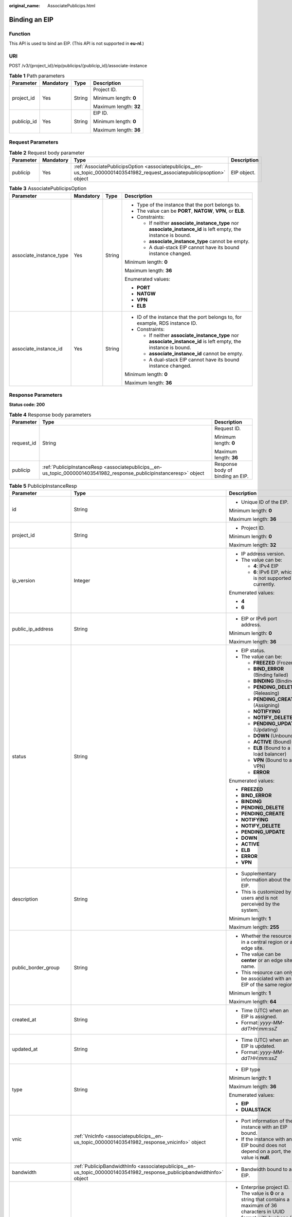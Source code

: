 :original_name: AssociatePublicips.html

.. _AssociatePublicips:

Binding an EIP
==============

Function
--------

This API is used to bind an EIP. (This API is not supported in **eu-nl**.)

URI
---

POST /v3/{project_id}/eip/publicips/{publicip_id}/associate-instance

.. table:: **Table 1** Path parameters

   +-----------------+-----------------+-----------------+------------------------+
   | Parameter       | Mandatory       | Type            | Description            |
   +=================+=================+=================+========================+
   | project_id      | Yes             | String          | Project ID.            |
   |                 |                 |                 |                        |
   |                 |                 |                 | Minimum length: **0**  |
   |                 |                 |                 |                        |
   |                 |                 |                 | Maximum length: **32** |
   +-----------------+-----------------+-----------------+------------------------+
   | publicip_id     | Yes             | String          | EIP ID.                |
   |                 |                 |                 |                        |
   |                 |                 |                 | Minimum length: **0**  |
   |                 |                 |                 |                        |
   |                 |                 |                 | Maximum length: **36** |
   +-----------------+-----------------+-----------------+------------------------+

Request Parameters
------------------

.. table:: **Table 2** Request body parameter

   +-----------+-----------+----------------------------------------------------------------------------------------------------------------------------+-------------+
   | Parameter | Mandatory | Type                                                                                                                       | Description |
   +===========+===========+============================================================================================================================+=============+
   | publicip  | Yes       | :ref:`AssociatePublicipsOption <associatepublicips__en-us_topic_0000001403541982_request_associatepublicipsoption>` object | EIP object. |
   +-----------+-----------+----------------------------------------------------------------------------------------------------------------------------+-------------+

.. _associatepublicips__en-us_topic_0000001403541982_request_associatepublicipsoption:

.. table:: **Table 3** AssociatePublicipsOption

   +-------------------------+-----------------+-----------------+------------------------------------------------------------------------------------------------------------------+
   | Parameter               | Mandatory       | Type            | Description                                                                                                      |
   +=========================+=================+=================+==================================================================================================================+
   | associate_instance_type | Yes             | String          | -  Type of the instance that the port belongs to.                                                                |
   |                         |                 |                 | -  The value can be **PORT**, **NATGW**, **VPN**, or **ELB**.                                                    |
   |                         |                 |                 | -  Constraints:                                                                                                  |
   |                         |                 |                 |                                                                                                                  |
   |                         |                 |                 |    -  If neither **associate_instance_type** nor **associate_instance_id** is left empty, the instance is bound. |
   |                         |                 |                 |    -  **associate_instance_type** cannot be empty.                                                               |
   |                         |                 |                 |    -  A dual-stack EIP cannot have its bound instance changed.                                                   |
   |                         |                 |                 |                                                                                                                  |
   |                         |                 |                 | Minimum length: **0**                                                                                            |
   |                         |                 |                 |                                                                                                                  |
   |                         |                 |                 | Maximum length: **36**                                                                                           |
   |                         |                 |                 |                                                                                                                  |
   |                         |                 |                 | Enumerated values:                                                                                               |
   |                         |                 |                 |                                                                                                                  |
   |                         |                 |                 | -  **PORT**                                                                                                      |
   |                         |                 |                 | -  **NATGW**                                                                                                     |
   |                         |                 |                 | -  **VPN**                                                                                                       |
   |                         |                 |                 | -  **ELB**                                                                                                       |
   +-------------------------+-----------------+-----------------+------------------------------------------------------------------------------------------------------------------+
   | associate_instance_id   | Yes             | String          | -  ID of the instance that the port belongs to, for example, RDS instance ID.                                    |
   |                         |                 |                 | -  Constraints:                                                                                                  |
   |                         |                 |                 |                                                                                                                  |
   |                         |                 |                 |    -  If neither **associate_instance_type** nor **associate_instance_id** is left empty, the instance is bound. |
   |                         |                 |                 |    -  **associate_instance_id** cannot be empty.                                                                 |
   |                         |                 |                 |    -  A dual-stack EIP cannot have its bound instance changed.                                                   |
   |                         |                 |                 |                                                                                                                  |
   |                         |                 |                 | Minimum length: **0**                                                                                            |
   |                         |                 |                 |                                                                                                                  |
   |                         |                 |                 | Maximum length: **36**                                                                                           |
   +-------------------------+-----------------+-----------------+------------------------------------------------------------------------------------------------------------------+

Response Parameters
-------------------

**Status code: 200**

.. table:: **Table 4** Response body parameters

   +-----------------------+---------------------------------------------------------------------------------------------------------------------+----------------------------------+
   | Parameter             | Type                                                                                                                | Description                      |
   +=======================+=====================================================================================================================+==================================+
   | request_id            | String                                                                                                              | Request ID.                      |
   |                       |                                                                                                                     |                                  |
   |                       |                                                                                                                     | Minimum length: **0**            |
   |                       |                                                                                                                     |                                  |
   |                       |                                                                                                                     | Maximum length: **36**           |
   +-----------------------+---------------------------------------------------------------------------------------------------------------------+----------------------------------+
   | publicip              | :ref:`PublicipInstanceResp <associatepublicips__en-us_topic_0000001403541982_response_publicipinstanceresp>` object | Response body of binding an EIP. |
   +-----------------------+---------------------------------------------------------------------------------------------------------------------+----------------------------------+

.. _associatepublicips__en-us_topic_0000001403541982_response_publicipinstanceresp:

.. table:: **Table 5** PublicipInstanceResp

   +-------------------------+-----------------------------------------------------------------------------------------------------------------------+--------------------------------------------------------------------------------------------------------------------------------------------------------------------------------------------------------------------------------------+
   | Parameter               | Type                                                                                                                  | Description                                                                                                                                                                                                                          |
   +=========================+=======================================================================================================================+======================================================================================================================================================================================================================================+
   | id                      | String                                                                                                                | -  Unique ID of the EIP.                                                                                                                                                                                                             |
   |                         |                                                                                                                       |                                                                                                                                                                                                                                      |
   |                         |                                                                                                                       | Minimum length: **0**                                                                                                                                                                                                                |
   |                         |                                                                                                                       |                                                                                                                                                                                                                                      |
   |                         |                                                                                                                       | Maximum length: **36**                                                                                                                                                                                                               |
   +-------------------------+-----------------------------------------------------------------------------------------------------------------------+--------------------------------------------------------------------------------------------------------------------------------------------------------------------------------------------------------------------------------------+
   | project_id              | String                                                                                                                | -  Project ID.                                                                                                                                                                                                                       |
   |                         |                                                                                                                       |                                                                                                                                                                                                                                      |
   |                         |                                                                                                                       | Minimum length: **0**                                                                                                                                                                                                                |
   |                         |                                                                                                                       |                                                                                                                                                                                                                                      |
   |                         |                                                                                                                       | Maximum length: **32**                                                                                                                                                                                                               |
   +-------------------------+-----------------------------------------------------------------------------------------------------------------------+--------------------------------------------------------------------------------------------------------------------------------------------------------------------------------------------------------------------------------------+
   | ip_version              | Integer                                                                                                               | -  IP address version.                                                                                                                                                                                                               |
   |                         |                                                                                                                       | -  The value can be:                                                                                                                                                                                                                 |
   |                         |                                                                                                                       |                                                                                                                                                                                                                                      |
   |                         |                                                                                                                       |    -  **4**: IPv4 EIP                                                                                                                                                                                                                |
   |                         |                                                                                                                       |    -  **6**: IPv6 EIP, which is not supported currently.                                                                                                                                                                             |
   |                         |                                                                                                                       |                                                                                                                                                                                                                                      |
   |                         |                                                                                                                       | Enumerated values:                                                                                                                                                                                                                   |
   |                         |                                                                                                                       |                                                                                                                                                                                                                                      |
   |                         |                                                                                                                       | -  **4**                                                                                                                                                                                                                             |
   |                         |                                                                                                                       | -  **6**                                                                                                                                                                                                                             |
   +-------------------------+-----------------------------------------------------------------------------------------------------------------------+--------------------------------------------------------------------------------------------------------------------------------------------------------------------------------------------------------------------------------------+
   | public_ip_address       | String                                                                                                                | -  EIP or IPv6 port address.                                                                                                                                                                                                         |
   |                         |                                                                                                                       |                                                                                                                                                                                                                                      |
   |                         |                                                                                                                       | Minimum length: **0**                                                                                                                                                                                                                |
   |                         |                                                                                                                       |                                                                                                                                                                                                                                      |
   |                         |                                                                                                                       | Maximum length: **36**                                                                                                                                                                                                               |
   +-------------------------+-----------------------------------------------------------------------------------------------------------------------+--------------------------------------------------------------------------------------------------------------------------------------------------------------------------------------------------------------------------------------+
   | status                  | String                                                                                                                | -  EIP status.                                                                                                                                                                                                                       |
   |                         |                                                                                                                       | -  The value can be:                                                                                                                                                                                                                 |
   |                         |                                                                                                                       |                                                                                                                                                                                                                                      |
   |                         |                                                                                                                       |    -  **FREEZED** (Frozen)                                                                                                                                                                                                           |
   |                         |                                                                                                                       |    -  **BIND_ERROR** (Binding failed)                                                                                                                                                                                                |
   |                         |                                                                                                                       |    -  **BINDING** (Binding)                                                                                                                                                                                                          |
   |                         |                                                                                                                       |    -  **PENDING_DELETE** (Releasing)                                                                                                                                                                                                 |
   |                         |                                                                                                                       |    -  **PENDING_CREATE** (Assigning)                                                                                                                                                                                                 |
   |                         |                                                                                                                       |    -  **NOTIFYING**                                                                                                                                                                                                                  |
   |                         |                                                                                                                       |    -  **NOTIFY_DELETE**                                                                                                                                                                                                              |
   |                         |                                                                                                                       |    -  **PENDING_UPDATE** (Updating)                                                                                                                                                                                                  |
   |                         |                                                                                                                       |    -  **DOWN** (Unbound)                                                                                                                                                                                                             |
   |                         |                                                                                                                       |    -  **ACTIVE** (Bound)                                                                                                                                                                                                             |
   |                         |                                                                                                                       |    -  **ELB** (Bound to a load balancer)                                                                                                                                                                                             |
   |                         |                                                                                                                       |    -  **VPN** (Bound to a VPN)                                                                                                                                                                                                       |
   |                         |                                                                                                                       |    -  **ERROR**                                                                                                                                                                                                                      |
   |                         |                                                                                                                       |                                                                                                                                                                                                                                      |
   |                         |                                                                                                                       | Enumerated values:                                                                                                                                                                                                                   |
   |                         |                                                                                                                       |                                                                                                                                                                                                                                      |
   |                         |                                                                                                                       | -  **FREEZED**                                                                                                                                                                                                                       |
   |                         |                                                                                                                       | -  **BIND_ERROR**                                                                                                                                                                                                                    |
   |                         |                                                                                                                       | -  **BINDING**                                                                                                                                                                                                                       |
   |                         |                                                                                                                       | -  **PENDING_DELETE**                                                                                                                                                                                                                |
   |                         |                                                                                                                       | -  **PENDING_CREATE**                                                                                                                                                                                                                |
   |                         |                                                                                                                       | -  **NOTIFYING**                                                                                                                                                                                                                     |
   |                         |                                                                                                                       | -  **NOTIFY_DELETE**                                                                                                                                                                                                                 |
   |                         |                                                                                                                       | -  **PENDING_UPDATE**                                                                                                                                                                                                                |
   |                         |                                                                                                                       | -  **DOWN**                                                                                                                                                                                                                          |
   |                         |                                                                                                                       | -  **ACTIVE**                                                                                                                                                                                                                        |
   |                         |                                                                                                                       | -  **ELB**                                                                                                                                                                                                                           |
   |                         |                                                                                                                       | -  **ERROR**                                                                                                                                                                                                                         |
   |                         |                                                                                                                       | -  **VPN**                                                                                                                                                                                                                           |
   +-------------------------+-----------------------------------------------------------------------------------------------------------------------+--------------------------------------------------------------------------------------------------------------------------------------------------------------------------------------------------------------------------------------+
   | description             | String                                                                                                                | -  Supplementary information about the EIP.                                                                                                                                                                                          |
   |                         |                                                                                                                       | -  This is customized by users and is not perceived by the system.                                                                                                                                                                   |
   |                         |                                                                                                                       |                                                                                                                                                                                                                                      |
   |                         |                                                                                                                       | Minimum length: **1**                                                                                                                                                                                                                |
   |                         |                                                                                                                       |                                                                                                                                                                                                                                      |
   |                         |                                                                                                                       | Maximum length: **255**                                                                                                                                                                                                              |
   +-------------------------+-----------------------------------------------------------------------------------------------------------------------+--------------------------------------------------------------------------------------------------------------------------------------------------------------------------------------------------------------------------------------+
   | public_border_group     | String                                                                                                                | -  Whether the resource is in a central region or an edge site.                                                                                                                                                                      |
   |                         |                                                                                                                       | -  The value can be **center** or an edge site name.                                                                                                                                                                                 |
   |                         |                                                                                                                       | -  This resource can only be associated with an EIP of the same region.                                                                                                                                                              |
   |                         |                                                                                                                       |                                                                                                                                                                                                                                      |
   |                         |                                                                                                                       | Minimum length: **1**                                                                                                                                                                                                                |
   |                         |                                                                                                                       |                                                                                                                                                                                                                                      |
   |                         |                                                                                                                       | Maximum length: **64**                                                                                                                                                                                                               |
   +-------------------------+-----------------------------------------------------------------------------------------------------------------------+--------------------------------------------------------------------------------------------------------------------------------------------------------------------------------------------------------------------------------------+
   | created_at              | String                                                                                                                | -  Time (UTC) when an EIP is assigned.                                                                                                                                                                                               |
   |                         |                                                                                                                       | -  Format: *yyyy-MM-ddTHH:mm:ssZ*                                                                                                                                                                                                    |
   +-------------------------+-----------------------------------------------------------------------------------------------------------------------+--------------------------------------------------------------------------------------------------------------------------------------------------------------------------------------------------------------------------------------+
   | updated_at              | String                                                                                                                | -  Time (UTC) when an EIP is updated.                                                                                                                                                                                                |
   |                         |                                                                                                                       | -  Format: *yyyy-MM-ddTHH:mm:ssZ*                                                                                                                                                                                                    |
   +-------------------------+-----------------------------------------------------------------------------------------------------------------------+--------------------------------------------------------------------------------------------------------------------------------------------------------------------------------------------------------------------------------------+
   | type                    | String                                                                                                                | -  EIP type                                                                                                                                                                                                                          |
   |                         |                                                                                                                       |                                                                                                                                                                                                                                      |
   |                         |                                                                                                                       | Minimum length: **1**                                                                                                                                                                                                                |
   |                         |                                                                                                                       |                                                                                                                                                                                                                                      |
   |                         |                                                                                                                       | Maximum length: **36**                                                                                                                                                                                                               |
   |                         |                                                                                                                       |                                                                                                                                                                                                                                      |
   |                         |                                                                                                                       | Enumerated values:                                                                                                                                                                                                                   |
   |                         |                                                                                                                       |                                                                                                                                                                                                                                      |
   |                         |                                                                                                                       | -  **EIP**                                                                                                                                                                                                                           |
   |                         |                                                                                                                       | -  **DUALSTACK**                                                                                                                                                                                                                     |
   +-------------------------+-----------------------------------------------------------------------------------------------------------------------+--------------------------------------------------------------------------------------------------------------------------------------------------------------------------------------------------------------------------------------+
   | vnic                    | :ref:`VnicInfo <associatepublicips__en-us_topic_0000001403541982_response_vnicinfo>` object                           | -  Port information of the instance with an EIP bound.                                                                                                                                                                               |
   |                         |                                                                                                                       | -  If the instance with an EIP bound does not depend on a port, the value is **null**.                                                                                                                                               |
   +-------------------------+-----------------------------------------------------------------------------------------------------------------------+--------------------------------------------------------------------------------------------------------------------------------------------------------------------------------------------------------------------------------------+
   | bandwidth               | :ref:`PublicipBandwidthInfo <associatepublicips__en-us_topic_0000001403541982_response_publicipbandwidthinfo>` object | -  Bandwidth bound to an EIP.                                                                                                                                                                                                        |
   +-------------------------+-----------------------------------------------------------------------------------------------------------------------+--------------------------------------------------------------------------------------------------------------------------------------------------------------------------------------------------------------------------------------+
   | enterprise_project_id   | String                                                                                                                | -  Enterprise project ID. The value is **0** or a string that contains a maximum of 36 characters in UUID format with hyphens (-). This is the ID of the enterprise project that you associate with the EIP when you assign the EIP. |
   |                         |                                                                                                                       |                                                                                                                                                                                                                                      |
   |                         |                                                                                                                       | Minimum length: **0**                                                                                                                                                                                                                |
   |                         |                                                                                                                       |                                                                                                                                                                                                                                      |
   |                         |                                                                                                                       | Maximum length: **36**                                                                                                                                                                                                               |
   +-------------------------+-----------------------------------------------------------------------------------------------------------------------+--------------------------------------------------------------------------------------------------------------------------------------------------------------------------------------------------------------------------------------+
   | billing_info            | String                                                                                                                | -  Order information of an EIP.                                                                                                                                                                                                      |
   |                         |                                                                                                                       | -  This parameter is left empty for pay-per-use resources.                                                                                                                                                                           |
   |                         |                                                                                                                       |                                                                                                                                                                                                                                      |
   |                         |                                                                                                                       | Minimum length: **0**                                                                                                                                                                                                                |
   |                         |                                                                                                                       |                                                                                                                                                                                                                                      |
   |                         |                                                                                                                       | Maximum length: **256**                                                                                                                                                                                                              |
   +-------------------------+-----------------------------------------------------------------------------------------------------------------------+--------------------------------------------------------------------------------------------------------------------------------------------------------------------------------------------------------------------------------------+
   | lock_status             | String                                                                                                                | -  Frozen status of an EIP.                                                                                                                                                                                                          |
   |                         |                                                                                                                       | -  The metadata type indicates that the EIP is frozen due to arrears or abuse.                                                                                                                                                       |
   |                         |                                                                                                                       | -  Value range: **police** or **locked**                                                                                                                                                                                             |
   |                         |                                                                                                                       |                                                                                                                                                                                                                                      |
   |                         |                                                                                                                       | Minimum length: **0**                                                                                                                                                                                                                |
   |                         |                                                                                                                       |                                                                                                                                                                                                                                      |
   |                         |                                                                                                                       | Maximum length: **64**                                                                                                                                                                                                               |
   +-------------------------+-----------------------------------------------------------------------------------------------------------------------+--------------------------------------------------------------------------------------------------------------------------------------------------------------------------------------------------------------------------------------+
   | associate_instance_type | String                                                                                                                | -  Type of the instance bound with an EIP.                                                                                                                                                                                           |
   |                         |                                                                                                                       | -  Value range: **PORT**, **NATGW**, **ELB**, **ELBV1**, **VPN** or **null**                                                                                                                                                         |
   |                         |                                                                                                                       |                                                                                                                                                                                                                                      |
   |                         |                                                                                                                       | Minimum length: **0**                                                                                                                                                                                                                |
   |                         |                                                                                                                       |                                                                                                                                                                                                                                      |
   |                         |                                                                                                                       | Maximum length: **64**                                                                                                                                                                                                               |
   |                         |                                                                                                                       |                                                                                                                                                                                                                                      |
   |                         |                                                                                                                       | Enumerated values:                                                                                                                                                                                                                   |
   |                         |                                                                                                                       |                                                                                                                                                                                                                                      |
   |                         |                                                                                                                       | -  **PORT**                                                                                                                                                                                                                          |
   |                         |                                                                                                                       | -  **NATGW**                                                                                                                                                                                                                         |
   |                         |                                                                                                                       | -  **ELB**                                                                                                                                                                                                                           |
   |                         |                                                                                                                       | -  **ELBV1**                                                                                                                                                                                                                         |
   |                         |                                                                                                                       | -  **VPN**                                                                                                                                                                                                                           |
   |                         |                                                                                                                       | -  **null**                                                                                                                                                                                                                          |
   +-------------------------+-----------------------------------------------------------------------------------------------------------------------+--------------------------------------------------------------------------------------------------------------------------------------------------------------------------------------------------------------------------------------+
   | associate_instance_id   | String                                                                                                                | -  ID of the instance bound with an EIP.                                                                                                                                                                                             |
   |                         |                                                                                                                       |                                                                                                                                                                                                                                      |
   |                         |                                                                                                                       | Minimum length: **0**                                                                                                                                                                                                                |
   |                         |                                                                                                                       |                                                                                                                                                                                                                                      |
   |                         |                                                                                                                       | Maximum length: **64**                                                                                                                                                                                                               |
   +-------------------------+-----------------------------------------------------------------------------------------------------------------------+--------------------------------------------------------------------------------------------------------------------------------------------------------------------------------------------------------------------------------------+
   | publicip_pool_id        | String                                                                                                                | -  ID of the network that an EIP belongs to. Network ID corresponding to **publicip_pool_name**                                                                                                                                      |
   |                         |                                                                                                                       |                                                                                                                                                                                                                                      |
   |                         |                                                                                                                       | Minimum length: **0**                                                                                                                                                                                                                |
   |                         |                                                                                                                       |                                                                                                                                                                                                                                      |
   |                         |                                                                                                                       | Maximum length: **36**                                                                                                                                                                                                               |
   +-------------------------+-----------------------------------------------------------------------------------------------------------------------+--------------------------------------------------------------------------------------------------------------------------------------------------------------------------------------------------------------------------------------+
   | publicip_pool_name      | String                                                                                                                | -  Network type of an EIP, including public EIP pool (for example, **5_bgp** or **5_sbgp**) and dedicated EIP pool.                                                                                                                  |
   |                         |                                                                                                                       | -  For details about the dedicated EIP pool, see the APIs about **publcip_pool**.                                                                                                                                                    |
   |                         |                                                                                                                       |                                                                                                                                                                                                                                      |
   |                         |                                                                                                                       | Minimum length: **0**                                                                                                                                                                                                                |
   |                         |                                                                                                                       |                                                                                                                                                                                                                                      |
   |                         |                                                                                                                       | Maximum length: **64**                                                                                                                                                                                                               |
   +-------------------------+-----------------------------------------------------------------------------------------------------------------------+--------------------------------------------------------------------------------------------------------------------------------------------------------------------------------------------------------------------------------------+
   | alias                   | String                                                                                                                | -  EIP name.                                                                                                                                                                                                                         |
   |                         |                                                                                                                       |                                                                                                                                                                                                                                      |
   |                         |                                                                                                                       | Minimum length: **0**                                                                                                                                                                                                                |
   |                         |                                                                                                                       |                                                                                                                                                                                                                                      |
   |                         |                                                                                                                       | Maximum length: **64**                                                                                                                                                                                                               |
   +-------------------------+-----------------------------------------------------------------------------------------------------------------------+--------------------------------------------------------------------------------------------------------------------------------------------------------------------------------------------------------------------------------------+

.. _associatepublicips__en-us_topic_0000001403541982_response_vnicinfo:

.. table:: **Table 6** VnicInfo

   +-----------------------+-----------------------+-------------------------------------------------------------------------------+
   | Parameter             | Type                  | Description                                                                   |
   +=======================+=======================+===============================================================================+
   | private_ip_address    | String                | -  Private IP address.                                                        |
   |                       |                       |                                                                               |
   |                       |                       | Minimum length: **0**                                                         |
   |                       |                       |                                                                               |
   |                       |                       | Maximum length: **36**                                                        |
   +-----------------------+-----------------------+-------------------------------------------------------------------------------+
   | device_id             | String                | -  ID of the device that a port belongs to.                                   |
   |                       |                       | -  The system automatically sets this parameter.                              |
   |                       |                       |                                                                               |
   |                       |                       | Minimum length: **0**                                                         |
   |                       |                       |                                                                               |
   |                       |                       | Maximum length: **36**                                                        |
   +-----------------------+-----------------------+-------------------------------------------------------------------------------+
   | device_owner          | String                | -  Device that the port belongs to.                                           |
   |                       |                       | -  The value can be:                                                          |
   |                       |                       |                                                                               |
   |                       |                       |    -  **network:dhcp**                                                        |
   |                       |                       |    -  **network:VIP_PORT**                                                    |
   |                       |                       |    -  **network:router_interface_distributed**                                |
   |                       |                       |    -  **network:router_centralized_snat**                                     |
   |                       |                       |                                                                               |
   |                       |                       | -  The system automatically sets this parameter.                              |
   |                       |                       |                                                                               |
   |                       |                       | Minimum length: **0**                                                         |
   |                       |                       |                                                                               |
   |                       |                       | Maximum length: **64**                                                        |
   +-----------------------+-----------------------+-------------------------------------------------------------------------------+
   | vpc_id                | String                | -  VPC ID.                                                                    |
   |                       |                       |                                                                               |
   |                       |                       | Minimum length: **0**                                                         |
   |                       |                       |                                                                               |
   |                       |                       | Maximum length: **36**                                                        |
   +-----------------------+-----------------------+-------------------------------------------------------------------------------+
   | port_id               | String                | -  Port ID.                                                                   |
   |                       |                       |                                                                               |
   |                       |                       | Minimum length: **0**                                                         |
   |                       |                       |                                                                               |
   |                       |                       | Maximum length: **36**                                                        |
   +-----------------------+-----------------------+-------------------------------------------------------------------------------+
   | port_profile          | String                | -  Port profile.                                                              |
   |                       |                       |                                                                               |
   |                       |                       | Minimum length: **0**                                                         |
   |                       |                       |                                                                               |
   |                       |                       | Maximum length: **256**                                                       |
   +-----------------------+-----------------------+-------------------------------------------------------------------------------+
   | mac                   | String                | -  Port MAC address.                                                          |
   |                       |                       | -  The system automatically sets this parameter.                              |
   |                       |                       |                                                                               |
   |                       |                       | Minimum length: **0**                                                         |
   |                       |                       |                                                                               |
   |                       |                       | Maximum length: **64**                                                        |
   +-----------------------+-----------------------+-------------------------------------------------------------------------------+
   | vtep                  | String                | -  VTEP IP address.                                                           |
   |                       |                       |                                                                               |
   |                       |                       | Minimum length: **0**                                                         |
   |                       |                       |                                                                               |
   |                       |                       | Maximum length: **36**                                                        |
   +-----------------------+-----------------------+-------------------------------------------------------------------------------+
   | vni                   | String                | -  VXLAN ID.                                                                  |
   |                       |                       |                                                                               |
   |                       |                       | Minimum length: **0**                                                         |
   |                       |                       |                                                                               |
   |                       |                       | Maximum length: **36**                                                        |
   +-----------------------+-----------------------+-------------------------------------------------------------------------------+
   | instance_id           | String                | -  ID of the instance that the port belongs to, for example, RDS instance ID. |
   |                       |                       | -  The system automatically sets this parameter.                              |
   |                       |                       |                                                                               |
   |                       |                       | Minimum length: **0**                                                         |
   |                       |                       |                                                                               |
   |                       |                       | Maximum length: **36**                                                        |
   +-----------------------+-----------------------+-------------------------------------------------------------------------------+
   | instance_type         | String                | -  Type of the instance that the port belongs to, for example, RDS.           |
   |                       |                       | -  The system automatically sets this parameter.                              |
   |                       |                       |                                                                               |
   |                       |                       | Minimum length: **0**                                                         |
   |                       |                       |                                                                               |
   |                       |                       | Maximum length: **36**                                                        |
   +-----------------------+-----------------------+-------------------------------------------------------------------------------+

.. _associatepublicips__en-us_topic_0000001403541982_response_publicipbandwidthinfo:

.. table:: **Table 7** PublicipBandwidthInfo

   +-----------------------+-----------------------+------------------------------------------------------------------------------------------------------------------------+
   | Parameter             | Type                  | Description                                                                                                            |
   +=======================+=======================+========================================================================================================================+
   | id                    | String                | -  Bandwidth ID.                                                                                                       |
   |                       |                       |                                                                                                                        |
   |                       |                       | Minimum length: **0**                                                                                                  |
   |                       |                       |                                                                                                                        |
   |                       |                       | Maximum length: **36**                                                                                                 |
   +-----------------------+-----------------------+------------------------------------------------------------------------------------------------------------------------+
   | size                  | Integer               | -  Bandwidth size.                                                                                                     |
   |                       |                       |                                                                                                                        |
   |                       |                       | -  The value ranges from 1 Mbit/s to 1000 Mbit/s by default.                                                           |
   |                       |                       |                                                                                                                        |
   |                       |                       | Minimum value: **1**                                                                                                   |
   |                       |                       |                                                                                                                        |
   |                       |                       | Maximum value: **1000**                                                                                                |
   +-----------------------+-----------------------+------------------------------------------------------------------------------------------------------------------------+
   | share_type            | String                | -  Whether the bandwidth is shared or dedicated.                                                                       |
   |                       |                       | -  The value can be:                                                                                                   |
   |                       |                       |                                                                                                                        |
   |                       |                       |    -  **PER**: Dedicated bandwidth                                                                                     |
   |                       |                       |    -  **WHOLE**: Shared bandwidth                                                                                      |
   |                       |                       |                                                                                                                        |
   |                       |                       | -  IPv6 addresses do not support bandwidth whose type is **WHOLE**.                                                    |
   |                       |                       |                                                                                                                        |
   |                       |                       | Minimum length: **0**                                                                                                  |
   |                       |                       |                                                                                                                        |
   |                       |                       | Maximum length: **36**                                                                                                 |
   +-----------------------+-----------------------+------------------------------------------------------------------------------------------------------------------------+
   | charge_mode           | String                | -  Whether the billing is based on traffic or bandwidth.                                                               |
   |                       |                       | -  The value can be:                                                                                                   |
   |                       |                       |                                                                                                                        |
   |                       |                       |    -  **bandwidth**: billed by bandwidth                                                                               |
   |                       |                       |    -  **traffic**: billed by traffic                                                                                   |
   |                       |                       |    -  **95peak_plus**: billed by 95th percentile bandwidth (enhanced)                                                  |
   |                       |                       |                                                                                                                        |
   |                       |                       | Minimum length: **0**                                                                                                  |
   |                       |                       |                                                                                                                        |
   |                       |                       | Maximum length: **36**                                                                                                 |
   +-----------------------+-----------------------+------------------------------------------------------------------------------------------------------------------------+
   | name                  | String                | -  Bandwidth name.                                                                                                     |
   |                       |                       | -  The value can contain 1 to 64 characters, including letters, digits, underscores (_), hyphens (-), and periods (.). |
   |                       |                       |                                                                                                                        |
   |                       |                       | Minimum length: **0**                                                                                                  |
   |                       |                       |                                                                                                                        |
   |                       |                       | Maximum length: **64**                                                                                                 |
   +-----------------------+-----------------------+------------------------------------------------------------------------------------------------------------------------+
   | billing_info          | String                | -  Billing information.                                                                                                |
   |                       |                       |                                                                                                                        |
   |                       |                       | Minimum length: **0**                                                                                                  |
   |                       |                       |                                                                                                                        |
   |                       |                       | Maximum length: **256**                                                                                                |
   +-----------------------+-----------------------+------------------------------------------------------------------------------------------------------------------------+

Example Request
---------------

.. code-block::

   {
     "publicip" : {
       "associate_instance_id" : "921b9dc7-8151-41e1-b83c-d50fe959592a",
       "associate_instance_type" : "PORT"
     }
   }

Example Response
----------------

**Status code: 200**

Normal response to POST requests

.. code-block::

   {
     "publicip" : {
       "alias" : "abcd",
       "associate_instance_id" : "921b9dc7-8151-41e1-b83c-d50fe959592a",
       "associate_instance_type" : "PORT",
       "bandwidth" : {
         "billing_info" : "xxxx:xxxx:xxxx:xxxx",
         "charge_mode" : "bandwidth",
         "id" : "80549ae1-cf7a-4f39-a45f-bdb8e194a1f4",
         "name" : "bandwidth-bd25-test",
         "share_type" : "WHOLE",
         "size" : 7
       },
       "billing_info" : null,
       "created_at" : "2020-06-18T14:05:32Z",
       "description" : "test!!!!",
       "enterprise_project_id" : "0",
       "public_border_group" : "center",
       "id" : "b0c42aa6-3d1d-4b39-9188-35ee6aa8d6f7",
       "ip_version" : 4,
       "lock_status" : null,
       "project_id" : "060576782980d5762f9ec014dd2f1148",
       "public_ip_address" : "xx.xx.xx.xx",
       "publicip_pool_id" : "160576782980d5762f9ec014dd2f1148",
       "publicip_pool_name" : "5_mobile",
       "status" : "ACTIVE",
       "type" : "EIP",
       "updated_at" : "2020-06-18T14:05:32Z",
       "vnic" : {
         "device_id" : "78aa6d7f-7111-434e-9a93-0dc6fdacff63",
         "device_owner" : "network:nat_gateway",
         "instance_id" : "",
         "instance_type" : "",
         "mac" : "fa:16:3e:83:6b:0a",
         "port_id" : "921b9dc7-8151-41e1-b83c-d50fe959592a",
         "port_profile" : null,
         "private_ip_address" : "xx.xx.xx.xx",
         "vni" : null,
         "vpc_id" : "a26c231a-cf6f-48d3-83db-1e261d0e235a",
         "vtep" : null
       }
     },
     "request_id" : "ead9f912bd1191e3d5f0037141098d91"
   }

Status Codes
------------

See :ref:`Status Codes <eip_api05_0001>`.

Error Codes
-----------

See :ref:`Error Codes <errorcode>`.
